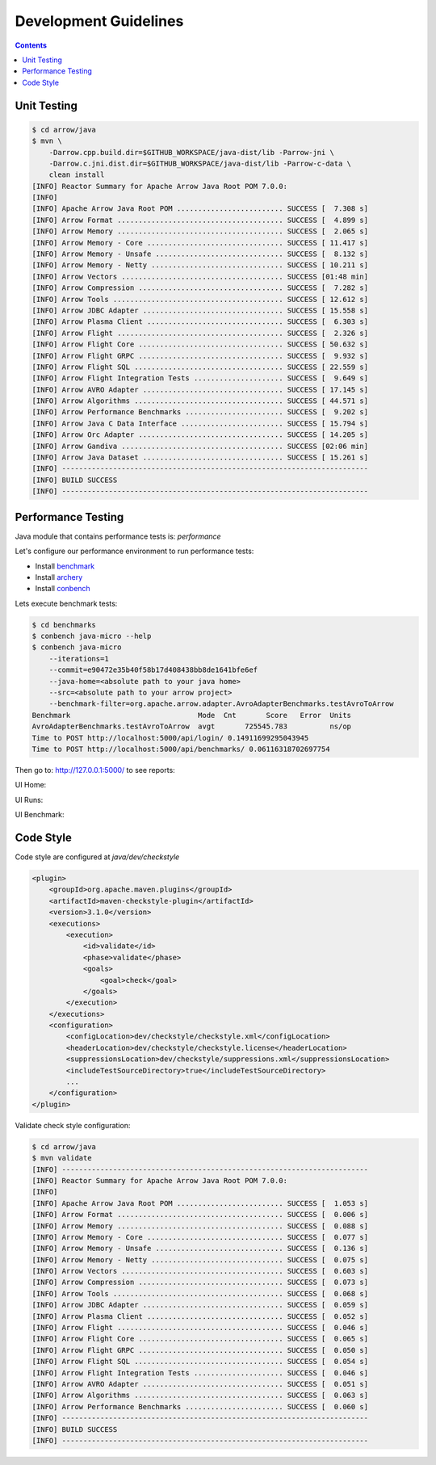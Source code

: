 .. Licensed to the Apache Software Foundation (ASF) under one
.. or more contributor license agreements.  See the NOTICE file
.. distributed with this work for additional information
.. regarding copyright ownership.  The ASF licenses this file
.. to you under the Apache License, Version 2.0 (the
.. "License"); you may not use this file except in compliance
.. with the License.  You may obtain a copy of the License at

..   http://www.apache.org/licenses/LICENSE-2.0

.. Unless required by applicable law or agreed to in writing,
.. software distributed under the License is distributed on an
.. "AS IS" BASIS, WITHOUT WARRANTIES OR CONDITIONS OF ANY
.. KIND, either express or implied.  See the License for the
.. specific language governing permissions and limitations
.. under the License.

.. highlight:: console

======================
Development Guidelines
======================

.. contents::

Unit Testing
============

.. code-block::

    $ cd arrow/java
    $ mvn \
        -Darrow.cpp.build.dir=$GITHUB_WORKSPACE/java-dist/lib -Parrow-jni \
        -Darrow.c.jni.dist.dir=$GITHUB_WORKSPACE/java-dist/lib -Parrow-c-data \
        clean install
    [INFO] Reactor Summary for Apache Arrow Java Root POM 7.0.0:
    [INFO]
    [INFO] Apache Arrow Java Root POM ......................... SUCCESS [  7.308 s]
    [INFO] Arrow Format ....................................... SUCCESS [  4.899 s]
    [INFO] Arrow Memory ....................................... SUCCESS [  2.065 s]
    [INFO] Arrow Memory - Core ................................ SUCCESS [ 11.417 s]
    [INFO] Arrow Memory - Unsafe .............................. SUCCESS [  8.132 s]
    [INFO] Arrow Memory - Netty ............................... SUCCESS [ 10.211 s]
    [INFO] Arrow Vectors ...................................... SUCCESS [01:48 min]
    [INFO] Arrow Compression .................................. SUCCESS [  7.282 s]
    [INFO] Arrow Tools ........................................ SUCCESS [ 12.612 s]
    [INFO] Arrow JDBC Adapter ................................. SUCCESS [ 15.558 s]
    [INFO] Arrow Plasma Client ................................ SUCCESS [  6.303 s]
    [INFO] Arrow Flight ....................................... SUCCESS [  2.326 s]
    [INFO] Arrow Flight Core .................................. SUCCESS [ 50.632 s]
    [INFO] Arrow Flight GRPC .................................. SUCCESS [  9.932 s]
    [INFO] Arrow Flight SQL ................................... SUCCESS [ 22.559 s]
    [INFO] Arrow Flight Integration Tests ..................... SUCCESS [  9.649 s]
    [INFO] Arrow AVRO Adapter ................................. SUCCESS [ 17.145 s]
    [INFO] Arrow Algorithms ................................... SUCCESS [ 44.571 s]
    [INFO] Arrow Performance Benchmarks ....................... SUCCESS [  9.202 s]
    [INFO] Arrow Java C Data Interface ........................ SUCCESS [ 15.794 s]
    [INFO] Arrow Orc Adapter .................................. SUCCESS [ 14.205 s]
    [INFO] Arrow Gandiva ...................................... SUCCESS [02:06 min]
    [INFO] Arrow Java Dataset ................................. SUCCESS [ 15.261 s]
    [INFO] ------------------------------------------------------------------------
    [INFO] BUILD SUCCESS
    [INFO] ------------------------------------------------------------------------

Performance Testing
===================

Java module that contains performance tests is: `performance`

Let's configure our performance environment to run performance tests:

- Install `benchmark`_
- Install `archery`_
- Install `conbench`_

Lets execute benchmark tests:

.. code-block::

    $ cd benchmarks
    $ conbench java-micro --help
    $ conbench java-micro
        --iterations=1
        --commit=e90472e35b40f58b17d408438bb8de1641bfe6ef
        --java-home=<absolute path to your java home>
        --src=<absolute path to your arrow project>
        --benchmark-filter=org.apache.arrow.adapter.AvroAdapterBenchmarks.testAvroToArrow
    Benchmark                              Mode  Cnt       Score   Error  Units
    AvroAdapterBenchmarks.testAvroToArrow  avgt       725545.783          ns/op
    Time to POST http://localhost:5000/api/login/ 0.14911699295043945
    Time to POST http://localhost:5000/api/benchmarks/ 0.06116318702697754

Then go to: http://127.0.0.1:5000/ to see reports:

UI Home:

.. image:: img/conbench_ui.png

UI Runs:

.. image:: img/conbench_runs.png

UI Benchmark:

.. image:: img/conbench_benchmark.png

Code Style
==========

Code style are configured at `java/dev/checkstyle`

.. code-block::

    <plugin>
        <groupId>org.apache.maven.plugins</groupId>
        <artifactId>maven-checkstyle-plugin</artifactId>
        <version>3.1.0</version>
        <executions>
            <execution>
                <id>validate</id>
                <phase>validate</phase>
                <goals>
                    <goal>check</goal>
                </goals>
            </execution>
        </executions>
        <configuration>
            <configLocation>dev/checkstyle/checkstyle.xml</configLocation>
            <headerLocation>dev/checkstyle/checkstyle.license</headerLocation>
            <suppressionsLocation>dev/checkstyle/suppressions.xml</suppressionsLocation>
            <includeTestSourceDirectory>true</includeTestSourceDirectory>
            ...
        </configuration>
    </plugin>

Validate check style configuration:

.. code-block::

    $ cd arrow/java
    $ mvn validate
    [INFO] ------------------------------------------------------------------------
    [INFO] Reactor Summary for Apache Arrow Java Root POM 7.0.0:
    [INFO]
    [INFO] Apache Arrow Java Root POM ......................... SUCCESS [  1.053 s]
    [INFO] Arrow Format ....................................... SUCCESS [  0.006 s]
    [INFO] Arrow Memory ....................................... SUCCESS [  0.088 s]
    [INFO] Arrow Memory - Core ................................ SUCCESS [  0.077 s]
    [INFO] Arrow Memory - Unsafe .............................. SUCCESS [  0.136 s]
    [INFO] Arrow Memory - Netty ............................... SUCCESS [  0.075 s]
    [INFO] Arrow Vectors ...................................... SUCCESS [  0.603 s]
    [INFO] Arrow Compression .................................. SUCCESS [  0.073 s]
    [INFO] Arrow Tools ........................................ SUCCESS [  0.068 s]
    [INFO] Arrow JDBC Adapter ................................. SUCCESS [  0.059 s]
    [INFO] Arrow Plasma Client ................................ SUCCESS [  0.052 s]
    [INFO] Arrow Flight ....................................... SUCCESS [  0.046 s]
    [INFO] Arrow Flight Core .................................. SUCCESS [  0.065 s]
    [INFO] Arrow Flight GRPC .................................. SUCCESS [  0.050 s]
    [INFO] Arrow Flight SQL ................................... SUCCESS [  0.054 s]
    [INFO] Arrow Flight Integration Tests ..................... SUCCESS [  0.046 s]
    [INFO] Arrow AVRO Adapter ................................. SUCCESS [  0.051 s]
    [INFO] Arrow Algorithms ................................... SUCCESS [  0.063 s]
    [INFO] Arrow Performance Benchmarks ....................... SUCCESS [  0.060 s]
    [INFO] ------------------------------------------------------------------------
    [INFO] BUILD SUCCESS
    [INFO] ------------------------------------------------------------------------

.. _benchmark: https://github.com/ursacomputing/benchmarks
.. _archery: https://github.com/apache/arrow/blob/master/dev/conbench_envs/README.md#L188
.. _conbench: https://github.com/conbench/conbench
